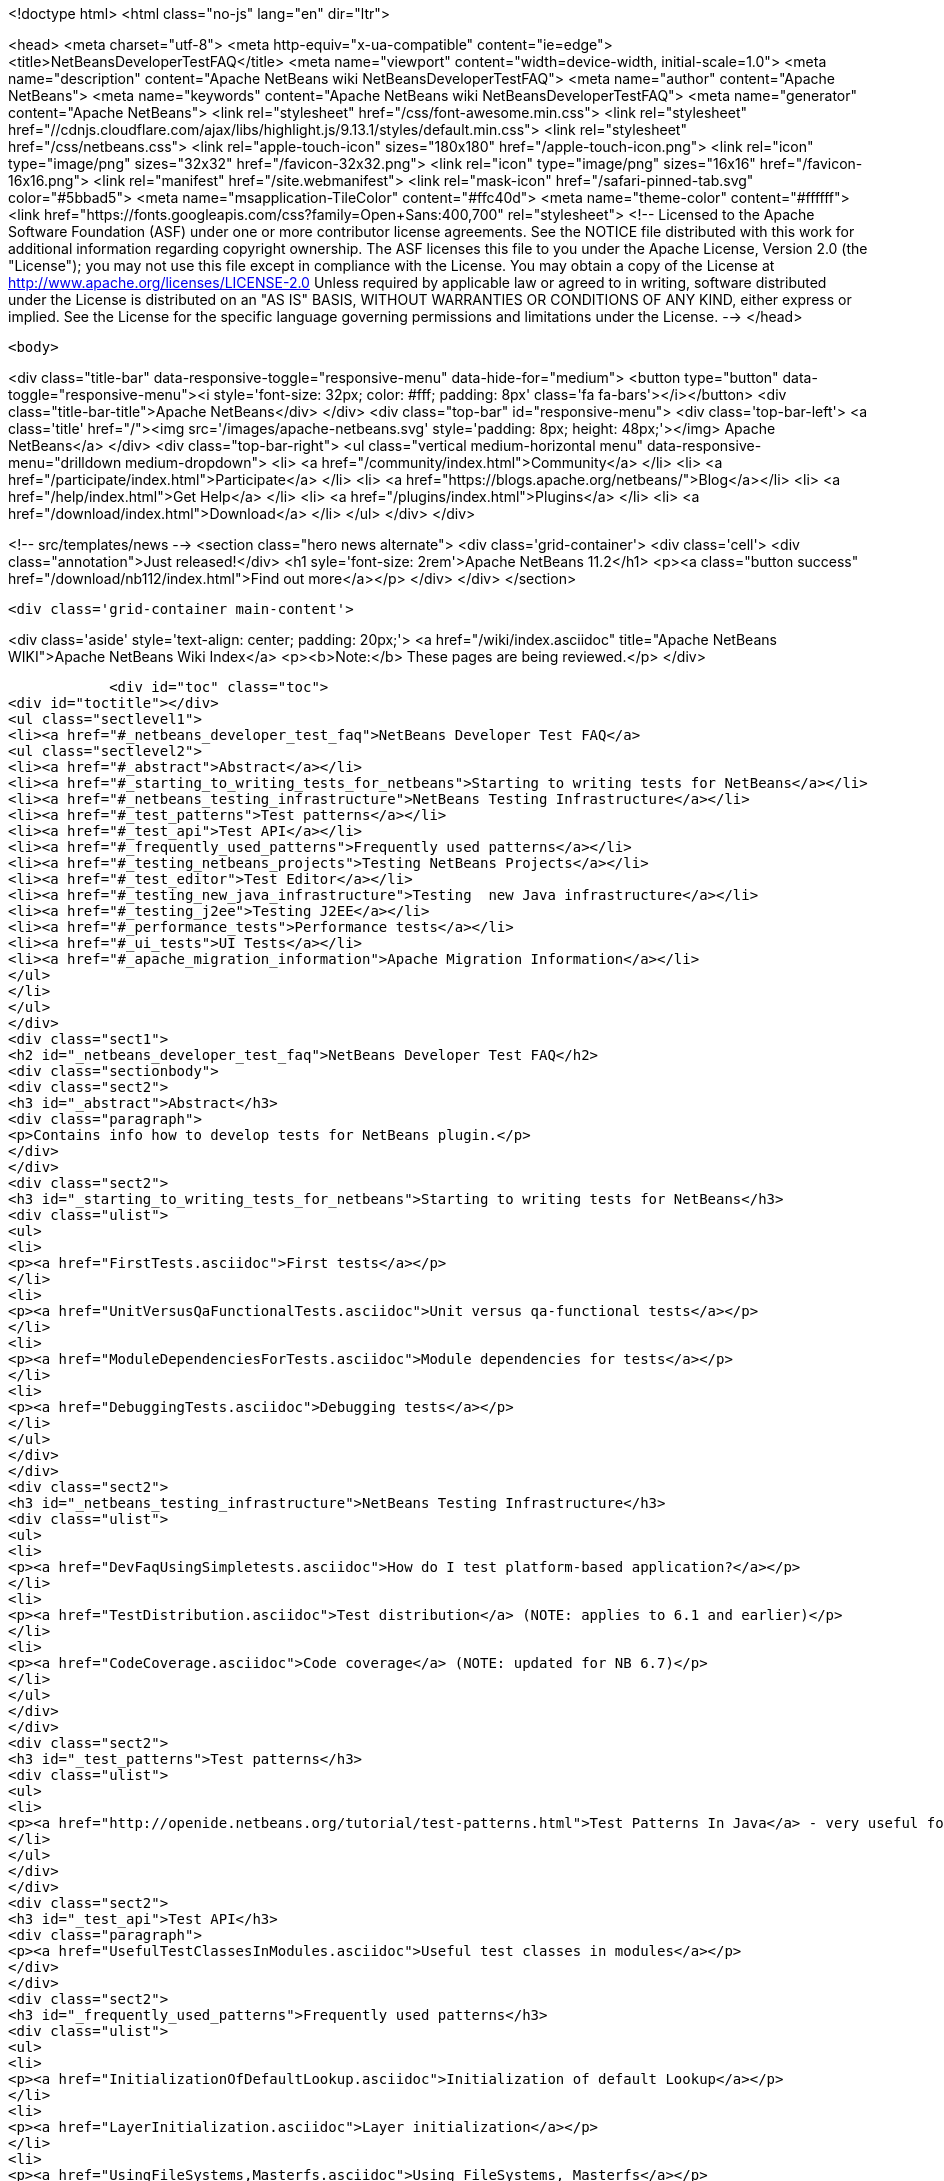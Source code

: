 

<!doctype html>
<html class="no-js" lang="en" dir="ltr">
    
<head>
    <meta charset="utf-8">
    <meta http-equiv="x-ua-compatible" content="ie=edge">
    <title>NetBeansDeveloperTestFAQ</title>
    <meta name="viewport" content="width=device-width, initial-scale=1.0">
    <meta name="description" content="Apache NetBeans wiki NetBeansDeveloperTestFAQ">
    <meta name="author" content="Apache NetBeans">
    <meta name="keywords" content="Apache NetBeans wiki NetBeansDeveloperTestFAQ">
    <meta name="generator" content="Apache NetBeans">
    <link rel="stylesheet" href="/css/font-awesome.min.css">
     <link rel="stylesheet" href="//cdnjs.cloudflare.com/ajax/libs/highlight.js/9.13.1/styles/default.min.css"> 
    <link rel="stylesheet" href="/css/netbeans.css">
    <link rel="apple-touch-icon" sizes="180x180" href="/apple-touch-icon.png">
    <link rel="icon" type="image/png" sizes="32x32" href="/favicon-32x32.png">
    <link rel="icon" type="image/png" sizes="16x16" href="/favicon-16x16.png">
    <link rel="manifest" href="/site.webmanifest">
    <link rel="mask-icon" href="/safari-pinned-tab.svg" color="#5bbad5">
    <meta name="msapplication-TileColor" content="#ffc40d">
    <meta name="theme-color" content="#ffffff">
    <link href="https://fonts.googleapis.com/css?family=Open+Sans:400,700" rel="stylesheet"> 
    <!--
        Licensed to the Apache Software Foundation (ASF) under one
        or more contributor license agreements.  See the NOTICE file
        distributed with this work for additional information
        regarding copyright ownership.  The ASF licenses this file
        to you under the Apache License, Version 2.0 (the
        "License"); you may not use this file except in compliance
        with the License.  You may obtain a copy of the License at
        http://www.apache.org/licenses/LICENSE-2.0
        Unless required by applicable law or agreed to in writing,
        software distributed under the License is distributed on an
        "AS IS" BASIS, WITHOUT WARRANTIES OR CONDITIONS OF ANY
        KIND, either express or implied.  See the License for the
        specific language governing permissions and limitations
        under the License.
    -->
</head>


    <body>
        

<div class="title-bar" data-responsive-toggle="responsive-menu" data-hide-for="medium">
    <button type="button" data-toggle="responsive-menu"><i style='font-size: 32px; color: #fff; padding: 8px' class='fa fa-bars'></i></button>
    <div class="title-bar-title">Apache NetBeans</div>
</div>
<div class="top-bar" id="responsive-menu">
    <div class='top-bar-left'>
        <a class='title' href="/"><img src='/images/apache-netbeans.svg' style='padding: 8px; height: 48px;'></img> Apache NetBeans</a>
    </div>
    <div class="top-bar-right">
        <ul class="vertical medium-horizontal menu" data-responsive-menu="drilldown medium-dropdown">
            <li> <a href="/community/index.html">Community</a> </li>
            <li> <a href="/participate/index.html">Participate</a> </li>
            <li> <a href="https://blogs.apache.org/netbeans/">Blog</a></li>
            <li> <a href="/help/index.html">Get Help</a> </li>
            <li> <a href="/plugins/index.html">Plugins</a> </li>
            <li> <a href="/download/index.html">Download</a> </li>
        </ul>
    </div>
</div>


        
<!-- src/templates/news -->
<section class="hero news alternate">
    <div class='grid-container'>
        <div class='cell'>
            <div class="annotation">Just released!</div>
            <h1 syle='font-size: 2rem'>Apache NetBeans 11.2</h1>
            <p><a class="button success" href="/download/nb112/index.html">Find out more</a></p>
        </div>
    </div>
</section>

        <div class='grid-container main-content'>
            
<div class='aside' style='text-align: center; padding: 20px;'>
    <a href="/wiki/index.asciidoc" title="Apache NetBeans WIKI">Apache NetBeans Wiki Index</a>
    <p><b>Note:</b> These pages are being reviewed.</p>
</div>

            <div id="toc" class="toc">
<div id="toctitle"></div>
<ul class="sectlevel1">
<li><a href="#_netbeans_developer_test_faq">NetBeans Developer Test FAQ</a>
<ul class="sectlevel2">
<li><a href="#_abstract">Abstract</a></li>
<li><a href="#_starting_to_writing_tests_for_netbeans">Starting to writing tests for NetBeans</a></li>
<li><a href="#_netbeans_testing_infrastructure">NetBeans Testing Infrastructure</a></li>
<li><a href="#_test_patterns">Test patterns</a></li>
<li><a href="#_test_api">Test API</a></li>
<li><a href="#_frequently_used_patterns">Frequently used patterns</a></li>
<li><a href="#_testing_netbeans_projects">Testing NetBeans Projects</a></li>
<li><a href="#_test_editor">Test Editor</a></li>
<li><a href="#_testing_new_java_infrastructure">Testing  new Java infrastructure</a></li>
<li><a href="#_testing_j2ee">Testing J2EE</a></li>
<li><a href="#_performance_tests">Performance tests</a></li>
<li><a href="#_ui_tests">UI Tests</a></li>
<li><a href="#_apache_migration_information">Apache Migration Information</a></li>
</ul>
</li>
</ul>
</div>
<div class="sect1">
<h2 id="_netbeans_developer_test_faq">NetBeans Developer Test FAQ</h2>
<div class="sectionbody">
<div class="sect2">
<h3 id="_abstract">Abstract</h3>
<div class="paragraph">
<p>Contains info how to develop tests for NetBeans plugin.</p>
</div>
</div>
<div class="sect2">
<h3 id="_starting_to_writing_tests_for_netbeans">Starting to writing tests for NetBeans</h3>
<div class="ulist">
<ul>
<li>
<p><a href="FirstTests.asciidoc">First tests</a></p>
</li>
<li>
<p><a href="UnitVersusQaFunctionalTests.asciidoc">Unit versus qa-functional tests</a></p>
</li>
<li>
<p><a href="ModuleDependenciesForTests.asciidoc">Module dependencies for tests</a></p>
</li>
<li>
<p><a href="DebuggingTests.asciidoc">Debugging tests</a></p>
</li>
</ul>
</div>
</div>
<div class="sect2">
<h3 id="_netbeans_testing_infrastructure">NetBeans Testing Infrastructure</h3>
<div class="ulist">
<ul>
<li>
<p><a href="DevFaqUsingSimpletests.asciidoc">How do I test platform-based application?</a></p>
</li>
<li>
<p><a href="TestDistribution.asciidoc">Test distribution</a> (NOTE: applies to 6.1 and earlier)</p>
</li>
<li>
<p><a href="CodeCoverage.asciidoc">Code coverage</a> (NOTE: updated for NB 6.7)</p>
</li>
</ul>
</div>
</div>
<div class="sect2">
<h3 id="_test_patterns">Test patterns</h3>
<div class="ulist">
<ul>
<li>
<p><a href="http://openide.netbeans.org/tutorial/test-patterns.html">Test Patterns In Java</a> - very useful for testing NetBeans</p>
</li>
</ul>
</div>
</div>
<div class="sect2">
<h3 id="_test_api">Test API</h3>
<div class="paragraph">
<p><a href="UsefulTestClassesInModules.asciidoc">Useful test classes in modules</a></p>
</div>
</div>
<div class="sect2">
<h3 id="_frequently_used_patterns">Frequently used patterns</h3>
<div class="ulist">
<ul>
<li>
<p><a href="InitializationOfDefaultLookup.asciidoc">Initialization of default Lookup</a></p>
</li>
<li>
<p><a href="LayerInitialization.asciidoc">Layer initialization</a></p>
</li>
<li>
<p><a href="UsingFileSystems,Masterfs.asciidoc">Using FileSystems, Masterfs</a></p>
</li>
</ul>
</div>
</div>
<div class="sect2">
<h3 id="_testing_netbeans_projects">Testing NetBeans Projects</h3>
<div class="ulist">
<ul>
<li>
<p><a href="ClasspathAndQueriesTesting.asciidoc">Classpath and queries testing</a></p>
</li>
<li>
<p><a href="TestingThingsThatUseFileObjectDataObjectDataFolder.asciidoc">Testing things that use FileObjects</a></p>
</li>
<li>
<p><a href="DevFaqTestDataObject.asciidoc">Writing Tests for DataObjects and DataLoaders</a></p>
</li>
<li>
<p><a href="ExecutingAntScriptsInTests.asciidoc">Executing ant scripts in tests</a></p>
</li>
<li>
<p><a href="DevFaqTestUnitTestFailsNoSuchMethodError.asciidoc">How to fix NoSuchMethodError in com/sun/tools/javac/ when running unit tests</a></p>
</li>
</ul>
</div>
</div>
<div class="sect2">
<h3 id="_test_editor">Test Editor</h3>
<div class="ulist">
<ul>
<li>
<p><a href="CodeCompletionProvider.asciidoc">Code completion provider</a></p>
</li>
<li>
<p><a href="Lexer.asciidoc">Lexer</a></p>
</li>
</ul>
</div>
</div>
<div class="sect2">
<h3 id="_testing_new_java_infrastructure">Testing  new Java infrastructure</h3>
<div class="ulist">
<ul>
<li>
<p><a href="Java_DevelopersGuide.asciidoc">Java Developers Guide</a> - introduction to  new java infrastructure</p>
</li>
<li>
<p>TODO</p>
</li>
</ul>
</div>
</div>
<div class="sect2">
<h3 id="_testing_j2ee">Testing J2EE</h3>
<div class="ulist">
<ul>
<li>
<p>TODO</p>
</li>
</ul>
</div>
</div>
<div class="sect2">
<h3 id="_performance_tests">Performance tests</h3>
<div class="ulist">
<ul>
<li>
<p>TODO</p>
</li>
</ul>
</div>
</div>
<div class="sect2">
<h3 id="_ui_tests">UI Tests</h3>
<div class="ulist">
<ul>
<li>
<p><a href="FirstUITests.asciidoc">First UI tests</a></p>
</li>
<li>
<p><a href="VisualLibraryAndUITests.asciidoc">VisualLibraryAndUITests</a></p>
</li>
<li>
<p><a href="JemmyAndJellytools.asciidoc">Jemmy and Jellytools</a></p>
</li>
</ul>
</div>
<div class="paragraph">
<p>===Wr
requires.nb.javac=true</p>
</div>
</div>
<div class="sect2">
<h3 id="_apache_migration_information">Apache Migration Information</h3>
<div class="paragraph">
<p>The content in this page was kindly donated by Oracle Corp. to the
Apache Software Foundation.</p>
</div>
<div class="paragraph">
<p>This page was exported from <a href="http://wiki.netbeans.org/NetBeansDeveloperTestFAQ">http://wiki.netbeans.org/NetBeansDeveloperTestFAQ</a> ,
that was last modified by NetBeans user Markiewb
on 2012-10-10T14:25:26Z.</p>
</div>
<div class="paragraph">
<p><strong>NOTE:</strong> This document was automatically converted to the AsciiDoc format on 2018-02-07, and needs to be reviewed.</p>
</div>
</div>
</div>
</div>
            
<section class='tools'>
    <ul class="menu align-center">
        <li><a title="Facebook" href="https://www.facebook.com/NetBeans"><i class="fa fa-md fa-facebook"></i></a></li>
        <li><a title="Twitter" href="https://twitter.com/netbeans"><i class="fa fa-md fa-twitter"></i></a></li>
        <li><a title="Github" href="https://github.com/apache/netbeans"><i class="fa fa-md fa-github"></i></a></li>
        <li><a title="YouTube" href="https://www.youtube.com/user/netbeansvideos"><i class="fa fa-md fa-youtube"></i></a></li>
        <li><a title="Slack" href="https://tinyurl.com/netbeans-slack-signup/"><i class="fa fa-md fa-slack"></i></a></li>
        <li><a title="JIRA" href="https://issues.apache.org/jira/projects/NETBEANS/summary"><i class="fa fa-mf fa-bug"></i></a></li>
    </ul>
    <ul class="menu align-center">
        
        <li><a href="https://github.com/apache/netbeans-website/blob/master/netbeans.apache.org/src/content/wiki/NetBeansDeveloperTestFAQ.asciidoc" title="See this page in github"><i class="fa fa-md fa-edit"></i> See this page in GitHub.</a></li>
    </ul>
</section>

        </div>
        

<div class='grid-container incubator-area' style='margin-top: 64px'>
    <div class='grid-x grid-padding-x'>
        <div class='large-auto cell text-center'>
            <a href="https://www.apache.org/">
                <img style="width: 320px" title="Apache Software Foundation" src="/images/asf_logo_wide.svg" />
            </a>
        </div>
        <div class='large-auto cell text-center'>
            <a href="https://www.apache.org/events/current-event.html">
               <img style="width:234px; height: 60px;" title="Apache Software Foundation current event" src="https://www.apache.org/events/current-event-234x60.png"/>
            </a>
        </div>
    </div>
</div>
<footer>
    <div class="grid-container">
        <div class="grid-x grid-padding-x">
            <div class="large-auto cell">
                
                <h1><a href="/about/index.html">About</a></h1>
                <ul>
                    <li><a href="https://netbeans.apache.org/community/who.html">Who's Who</a></li>
                    <li><a href="https://www.apache.org/foundation/thanks.html">Thanks</a></li>
                    <li><a href="https://www.apache.org/foundation/sponsorship.html">Sponsorship</a></li>
                    <li><a href="https://www.apache.org/security/">Security</a></li>
                </ul>
            </div>
            <div class="large-auto cell">
                <h1><a href="/community/index.html">Community</a></h1>
                <ul>
                    <li><a href="/community/mailing-lists.html">Mailing lists</a></li>
                    <li><a href="/community/committer.html">Becoming a committer</a></li>
                    <li><a href="/community/events.html">NetBeans Events</a></li>
                    <li><a href="https://www.apache.org/events/current-event.html">Apache Events</a></li>
                </ul>
            </div>
            <div class="large-auto cell">
                <h1><a href="/participate/index.html">Participate</a></h1>
                <ul>
                    <li><a href="/participate/submit-pr.html">Submitting Pull Requests</a></li>
                    <li><a href="/participate/report-issue.html">Reporting Issues</a></li>
                    <li><a href="/participate/index.html#documentation">Improving the documentation</a></li>
                </ul>
            </div>
            <div class="large-auto cell">
                <h1><a href="/help/index.html">Get Help</a></h1>
                <ul>
                    <li><a href="/help/index.html#documentation">Documentation</a></li>
                    <li><a href="/wiki/index.asciidoc">Wiki</a></li>
                    <li><a href="/help/index.html#support">Community Support</a></li>
                    <li><a href="/help/commercial-support.html">Commercial Support</a></li>
                </ul>
            </div>
            <div class="large-auto cell">
                <h1><a href="/download/nb110/nb110.html">Download</a></h1>
                <ul>
                    <li><a href="/download/index.html">Releases</a></li>                    
                    <li><a href="/plugins/index.html">Plugins</a></li>
                    <li><a href="/download/index.html#source">Building from source</a></li>
                    <li><a href="/download/index.html#previous">Previous releases</a></li>
                </ul>
            </div>
        </div>
    </div>
</footer>
<div class='footer-disclaimer'>
    <div class="footer-disclaimer-content">
        <p>Copyright &copy; 2017-2019 <a href="https://www.apache.org">The Apache Software Foundation</a>.</p>
        <p>Licensed under the Apache <a href="https://www.apache.org/licenses/">license</a>, version 2.0</p>
        <div style='max-width: 40em; margin: 0 auto'>
            <p>Apache, Apache NetBeans, NetBeans, the Apache feather logo and the Apache NetBeans logo are trademarks of <a href="https://www.apache.org">The Apache Software Foundation</a>.</p>
            <p>Oracle and Java are registered trademarks of Oracle and/or its affiliates.</p>
        </div>
        
    </div>
</div>



        <script src="/js/vendor/jquery-3.2.1.min.js"></script>
        <script src="/js/vendor/what-input.js"></script>
        <script src="/js/vendor/jquery.colorbox-min.js"></script>
        <script src="/js/vendor/foundation.min.js"></script>
        <script src="/js/netbeans.js"></script>
        <script>
            
            $(function(){ $(document).foundation(); });
        </script>
        
        <script src="https://cdnjs.cloudflare.com/ajax/libs/highlight.js/9.13.1/highlight.min.js"></script>
        <script>
         $(document).ready(function() { $("pre code").each(function(i, block) { hljs.highlightBlock(block); }); }); 
        </script>
        

    </body>
</html>
